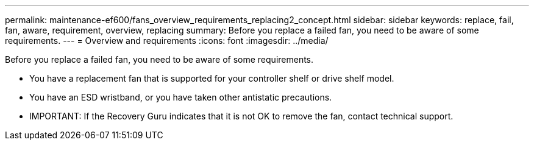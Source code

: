 ---
permalink: maintenance-ef600/fans_overview_requirements_replacing2_concept.html
sidebar: sidebar
keywords: replace, fail, fan, aware, requirement, overview, replacing
summary: Before you replace a failed fan, you need to be aware of some requirements.
---
= Overview and requirements
:icons: font
:imagesdir: ../media/

[.lead]
Before you replace a failed fan, you need to be aware of some requirements.

* You have a replacement fan that is supported for your controller shelf or drive shelf model.
* You have an ESD wristband, or you have taken other antistatic precautions.
* IMPORTANT: If the Recovery Guru indicates that it is not OK to remove the fan, contact technical support.
